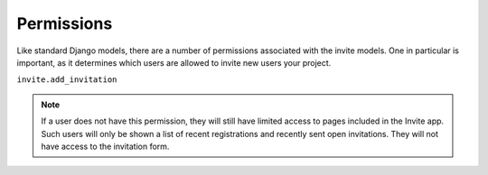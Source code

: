 ###########
Permissions
###########

Like standard Django models, there are a number of permissions associated with the invite models. One in particular is important, as it determines
which users are allowed to invite new users your project.

``invite.add_invitation``

.. note::
    If a user does not have this permission, they will still have limited access to pages included in the Invite app. Such users will only be shown a list of recent registrations and recently sent open invitations. They will not have access to the invitation form.
